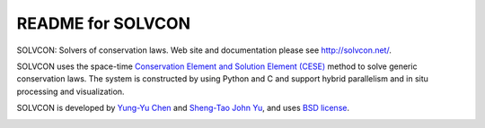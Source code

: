 ==================
README for SOLVCON
==================

SOLVCON: Solvers of conservation laws.  Web site and documentation please see
http://solvcon.net/.

SOLVCON uses the space-time `Conservation Element and Solution Element (CESE)
<http://www.grc.nasa.gov/WWW/microbus/>`__ method to solve generic conservation
laws.  The system is constructed by using Python and C and support hybrid
parallelism and in situ processing and visualization.

SOLVCON is developed by `Yung-Yu Chen <mailto:yyc@solvcon.net>`__ and
`Sheng-Tao John Yu <mailto:yu.274@osu.edu>`__, and uses `BSD license
<http://opensource.org/licenses/BSD-3-Clause>`__.

|build_status|

.. |build_status| image:: https://drone.io/bitbucket.org/solvcon/solvcon/status.png

.. vim: set ft=rst ff=unix fenc=utf8:

